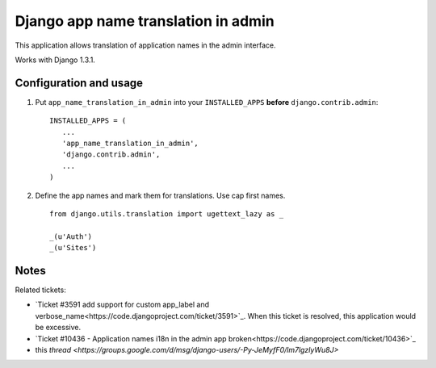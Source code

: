 ====================================
Django app name translation in admin
====================================

This application allows translation of application names in the admin interface.

Works with Django 1.3.1.

Configuration and usage
-----------------------

1. Put ``app_name_translation_in_admin`` into your ``INSTALLED_APPS`` **before**
   ``django.contrib.admin``::

        INSTALLED_APPS = (
           ...
           'app_name_translation_in_admin',
           'django.contrib.admin',
           ...
        )

2. Define the app names and mark them for translations. Use cap first names.

  ::

    from django.utils.translation import ugettext_lazy as _ 

    _(u'Auth') 
    _(u'Sites') 

Notes
-----

Related tickets:

* `Ticket #3591 add support for custom app_label and verbose_name<https://code.djangoproject.com/ticket/3591>`_.
  When this ticket is resolved, this application would be excessive.

* `Ticket #10436 - Application names i18n in the admin app broken<https://code.djangoproject.com/ticket/10436>`_

* this `thread <https://groups.google.com/d/msg/django-users/-Py-JeMyfF0/lm7lgzlyWu8J>`

